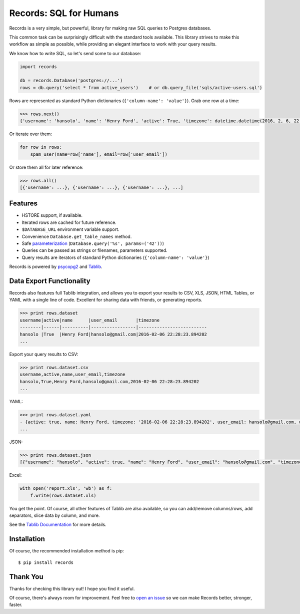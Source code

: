 Records: SQL for Humans
=======================

Records is a very simple, but powerful, library for making raw SQL queries
to Postgres databases.

This common task can be surprisingly difficult with the standard tools available.
This library strives to make this workflow as simple as possible,
while providing an elegant interface to work with your query results.

We know how to write SQL, so let's send some to our database:

.. code:: python

    import records

    db = records.Database('postgres://...')
    rows = db.query('select * from active_users')    # or db.query_file('sqls/active-users.sql')

Rows are represented as standard Python dictionaries (``{'column-name': 'value'}``). Grab one row at a time:

.. code:: python

    >>> rows.next()
    {'username': 'hansolo', 'name': 'Henry Ford', 'active': True, 'timezone': datetime.datetime(2016, 2, 6, 22, 28, 23, 894202), 'user_email': 'hansolo@gmail.com'}

Or iterate over them:

.. code:: python

    for row in rows:
        spam_user(name=row['name'], email=row['user_email'])

Or store them all for later reference:

.. code:: python

    >>> rows.all()
    [{'username': ...}, {'username': ...}, {'username': ...}, ...]

Features
--------

- HSTORE support, if available.
- Iterated rows are cached for future reference.
- ``$DATABASE_URL`` environment variable support.
- Convenience ``Database.get_table_names`` method.
- Safe `parameterization <http://initd.org/psycopg/docs/usage.html>`_ (``Database.query('%s', params=('42'))``)
- Queries can be passed as strings or filenames, parameters supported.
- Query results are iterators of standard Python dictionaries (``{'column-name': 'value'}``)

Records is powered by `psycopg2 <https://pypi.python.org/pypi/psycopg2>`_
and `Tablib <http://docs.python-tablib.org/en/latest/>`_.

Data Export Functionality
-------------------------

Records also features full Tablib integration, and allows you to export
your results to CSV, XLS, JSON, HTML Tables, or YAML with a single line of code.
Excellent for sharing data with friends, or generating reports.

.. code:: pycon

    >>> print rows.dataset
    username|active|name      |user_email       |timezone
    --------|------|----------|-----------------|--------------------------
    hansolo |True  |Henry Ford|hansolo@gmail.com|2016-02-06 22:28:23.894202
    ...

Export your query results to CSV:

.. code:: pycon

    >>> print rows.dataset.csv
    username,active,name,user_email,timezone
    hansolo,True,Henry Ford,hansolo@gmail.com,2016-02-06 22:28:23.894202
    ...

YAML:

.. code:: python

    >>> print rows.dataset.yaml
    - {active: true, name: Henry Ford, timezone: '2016-02-06 22:28:23.894202', user_email: hansolo@gmail.com, username: hansolo}
    ...

JSON:

.. code:: python

    >>> print rows.dataset.json
    [{"username": "hansolo", "active": true, "name": "Henry Ford", "user_email": "hansolo@gmail.com", "timezone": "2016-02-06 22:28:23.894202"}, ...]


Excel:

.. code:: python

    with open('report.xls', 'wb') as f:
        f.write(rows.dataset.xls)

You get the point. Of course, all other features of Tablib are also
available, so you can add/remove columns/rows, add separators,
slice data by column, and more.

See the `Tablib Documentation <http://docs.python-tablib.org/en/latest/>`_
for more details.

Installation
------------

Of course, the recommended installation method is pip::

    $ pip install records


Thank You
---------

Thanks for checking this library out! I hope you find it useful.

Of course, there's always room for improvement. Feel free to `open an issue <https://github.com/kennethreitz/records/issues>`_ so we can make Records better, stronger, faster.
